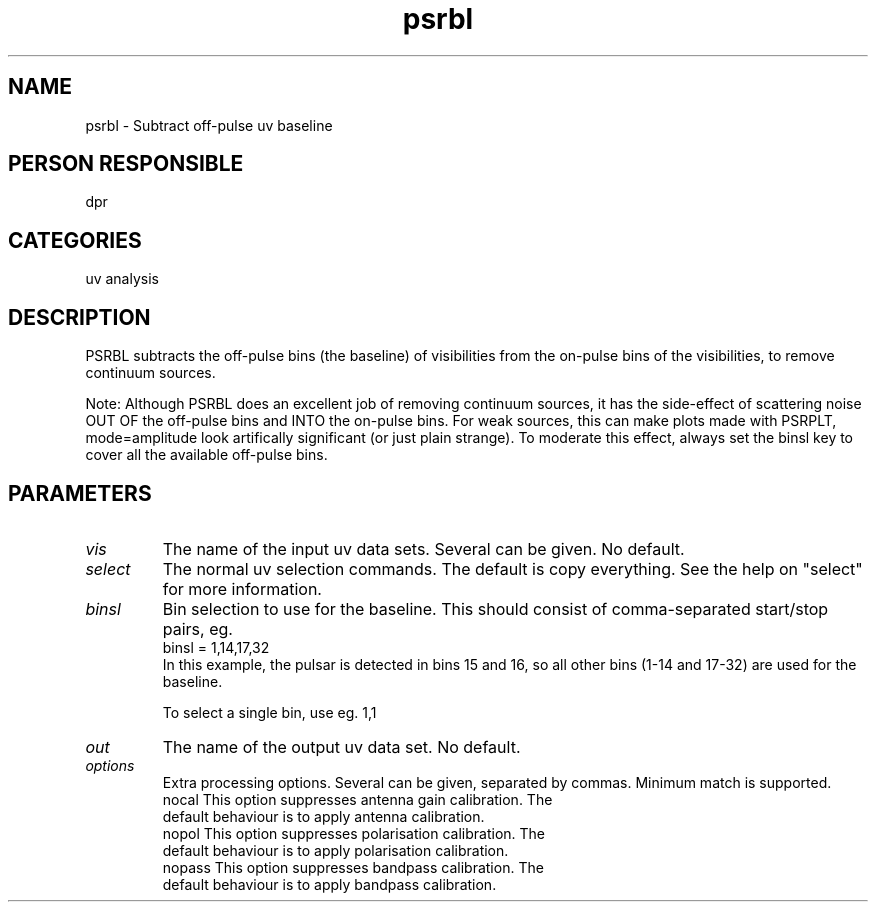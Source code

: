 .TH psrbl 1
.SH NAME
psrbl - Subtract off-pulse uv baseline
.SH PERSON RESPONSIBLE
dpr
.SH CATEGORIES
uv analysis
.SH DESCRIPTION
PSRBL subtracts the off-pulse bins (the baseline) of visibilities
from the on-pulse bins of the visibilities, to remove continuum
sources.
.sp
Note: Although PSRBL does an excellent job of removing continuum
sources, it has the side-effect of scattering noise OUT OF the
off-pulse bins and INTO the on-pulse bins. For weak sources,
this can make plots made with PSRPLT, mode=amplitude look
artifically significant (or just plain strange). To moderate
this effect, always set the binsl key to cover all the available
off-pulse bins.
.SH PARAMETERS
.TP
\fIvis\fP
The name of the input uv data sets. Several can be given. No default.
.TP
\fIselect\fP
The normal uv selection commands. The default is copy everything.
See the help on "select" for more information.
.TP
\fIbinsl\fP
Bin selection to use for the baseline. This should consist
of comma-separated start/stop pairs, eg.
.nf
  binsl = 1,14,17,32
.fi
In this example, the pulsar is detected in bins 15 and 16,
so all other bins (1-14 and 17-32) are used for the baseline.
.sp
To select a single bin, use eg. 1,1
.TP
\fIout\fP
The name of the output uv data set. No default.
.TP
\fIoptions\fP
Extra processing options. Several can be given, separated by
commas. Minimum match is supported.
.nf
  nocal   This option suppresses antenna gain calibration. The
          default behaviour is to apply antenna calibration.
  nopol   This option suppresses polarisation calibration. The
          default behaviour is to apply polarisation calibration.
  nopass  This option suppresses bandpass calibration. The
          default behaviour is to apply bandpass calibration.

